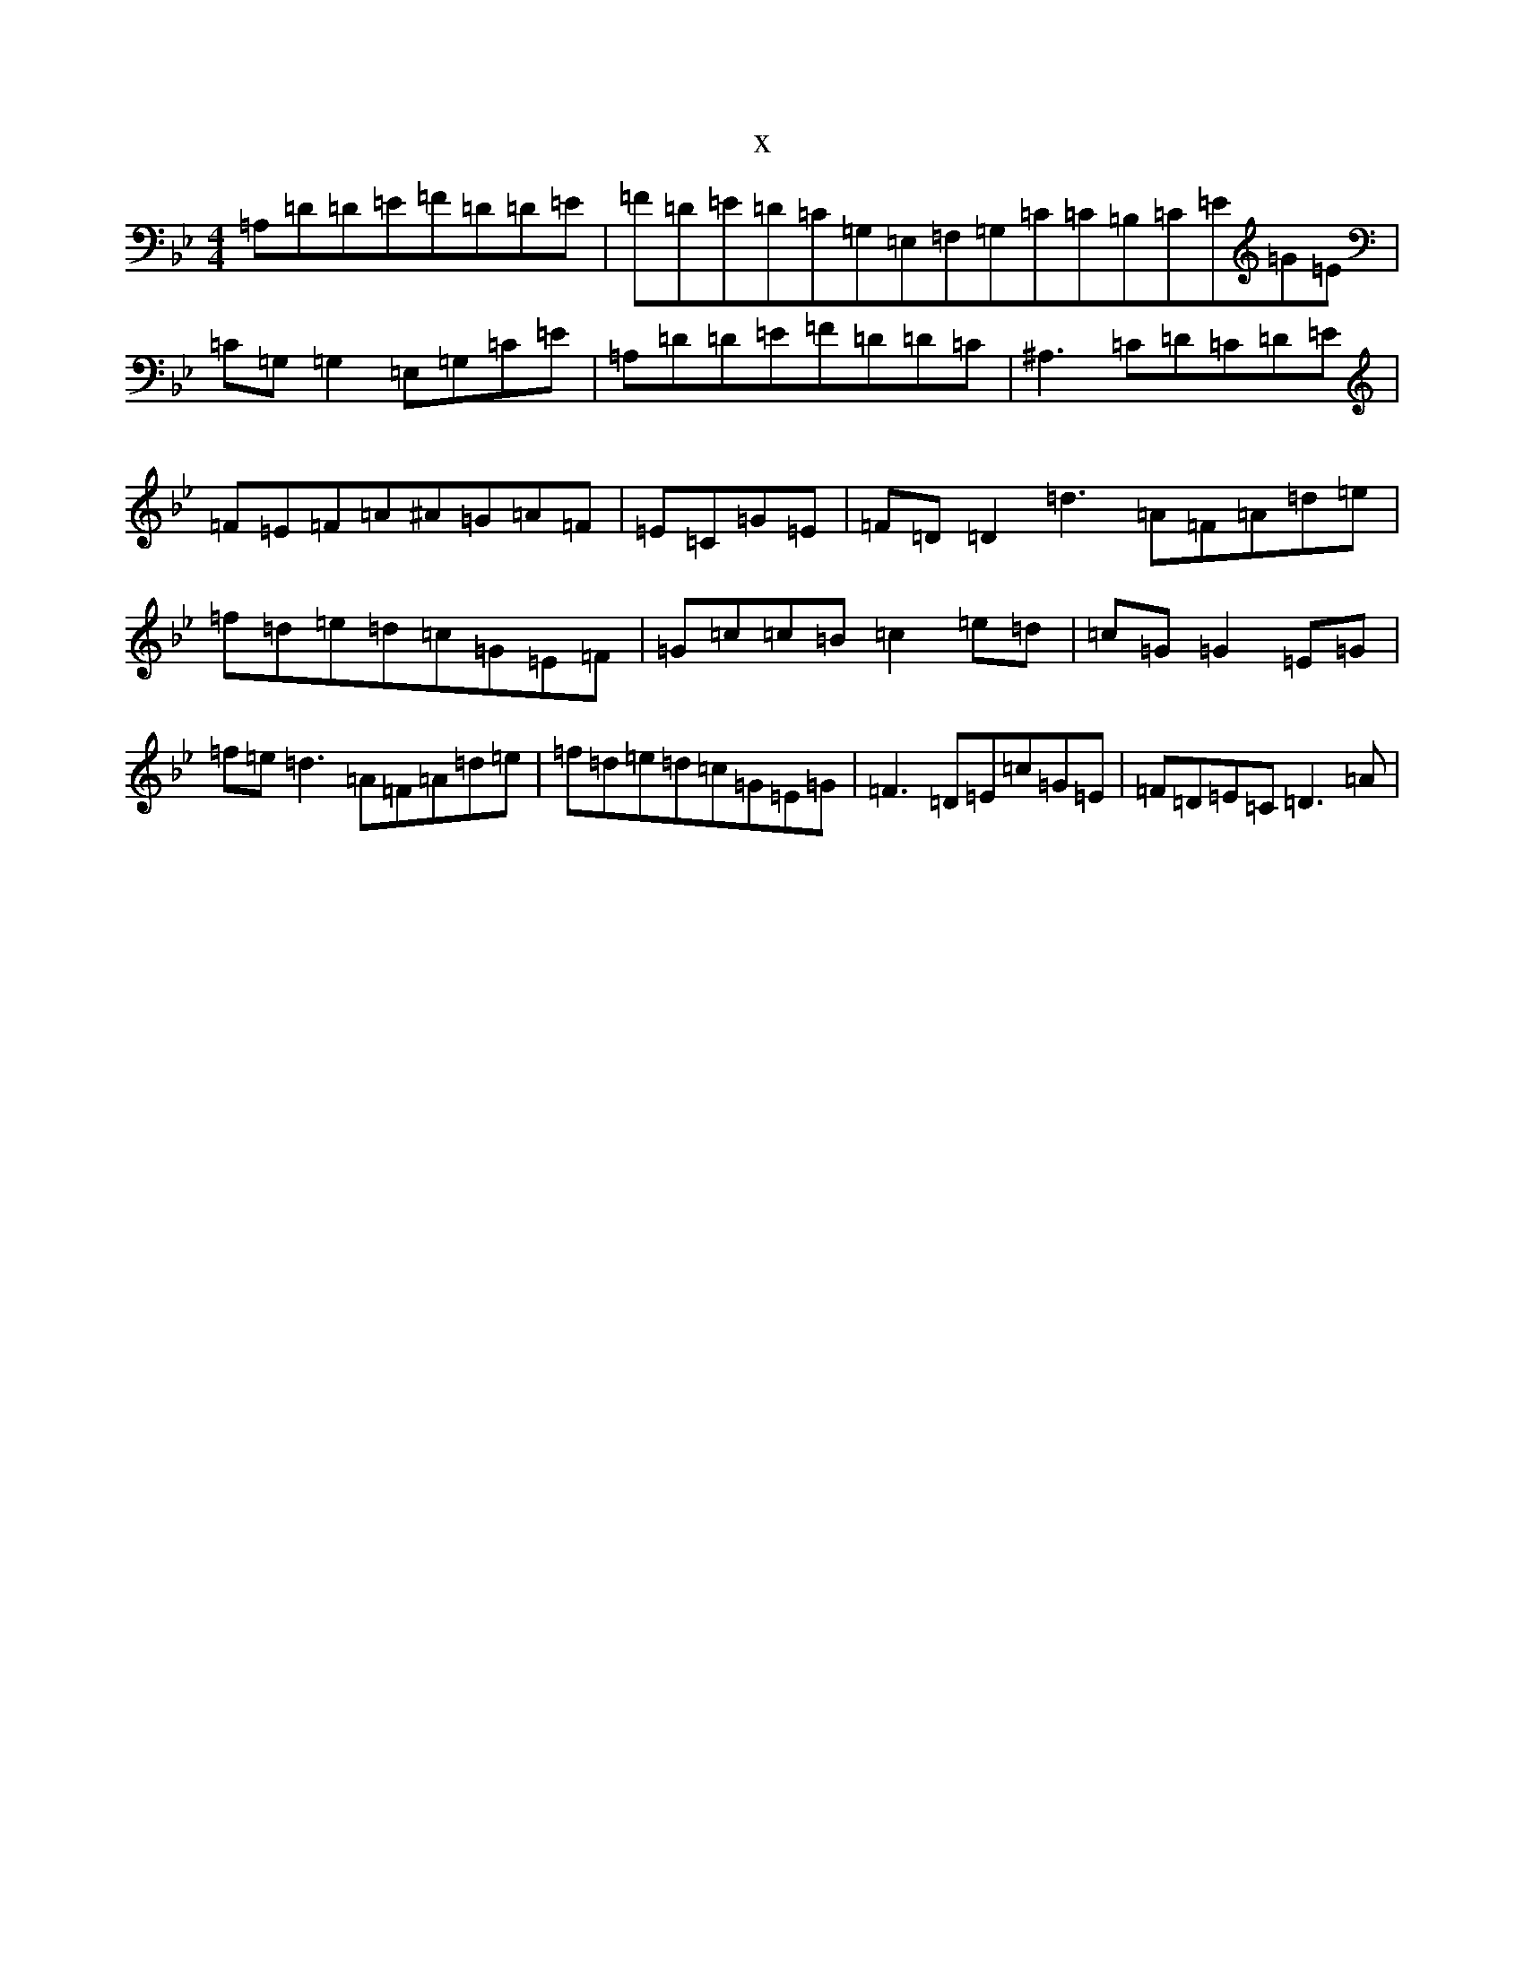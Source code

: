 X:20085
T:x
L:1/8
M:4/4
K: C Dorian
=A,=D=D=E=F=D=D=E|=F=D=E=D=C=G,=E,=F,=G,=C=C=B,=C=E=G=E|=C=G,=G,2=E,=G,=C=E|=A,=D=D=E=F=D=D=C|^A,3=C=D=C=D=E|=F=E=F=A^A=G=A=F|=E=C=G=E|=F=D=D2=d3=A=F=A=d=e|=f=d=e=d=c=G=E=F|=G=c=c=B=c2=e=d|=c=G=G2=E=G|=f=e=d3=A=F=A=d=e|=f=d=e=d=c=G=E=G|=F3=D=E=c=G=E|=F=D=E=C=D3=A|